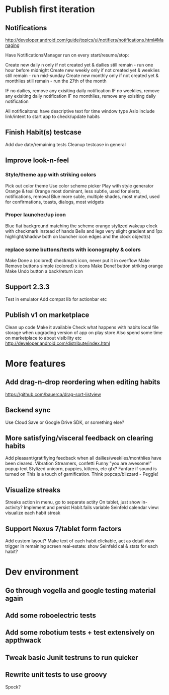 * Publish first iteration
** Notifications
   http://developer.android.com/guide/topics/ui/notifiers/notifications.html#Managing

   Have NotificationsManager run on every start/resume/stop:

   Create new daily n only if not created yet & dailies still remain - run one hour before midnight
   Create new weekly only if not created yet & weeklies still remain - run mid-sunday
   Create new monthly only if not created yet & monthlies still remain - run the 27th of the month

   IF no dailies, remove any exisiting daily notification
   IF no weeklies, remove any exisiting daily notification
   IF no monthlies, remove any exisiting daily notification

   All notificaitons: have descriptive text for time window type
   Aslo include link/intent to start app to check/update habits

** Finish Habit(s) testcase
   Add due date/remaining tests
   Cleanup testcase in general

** Improve look-n-feel
*** Style/theme app with striking colors
    Pick out color theme
    Use color scheme picker
    Play with style generator
    Orange & teal
    Orange most dominant, less subtle, used for alerts, notifications, removal
    Blue more suble, multiple shades, most muted, used for confirmations, toasts, dialogs, most widgets
*** Proper launcher/up icon
    Blue flat background matching the scheme
    orange stylized wakeup clock with checkmark instead of hands
    Bells and legs
    very slight gradient and 1px highlight/shadow both on launcher icon edges and the clock object(s)
*** replace some buttons/texts with iconography & colors
    Make Done a (colored) checkmark icon, never put it in overflow
    Make Remove buttons simple (colored) x icons
    Make Done! button striking orange
    Make Undo button a back/return icon
** Support 2.3.3
   Test in emulator
   Add compat lib for actionbar etc
** Publish v1 on marketplace
   Clean up code
   Make it available
   Check what happens with habits local file storage when upgrading version of app on play store
   Also spend some time on marketplace to about visibility etc
   http://developer.android.com/distribute/index.html
* More features
** Add drag-n-drop reordering when editing habits
   https://github.com/bauerca/drag-sort-listview
** Backend sync
   Use Cloud Save or Google Drive SDK, or something else?

** More satisfying/visceral feedback on clearing habits
   Add pleasant/gratifiying feedback when all dailies/weeklies/monthlies have been cleared.
   Vibration
   Streamers, confetti
   Funny "you are awesome!" popup text
   Stylized unicorn, puppies, kittens, etc gfx?
   Fanfare if sound is turned on
   This is a touch of gamification. Think popcap/blizzard - Peggle!
** Visualize streaks
   Streaks action in menu, go to separate actity
   On tablet, just show in-activity?
   Implement and persist Habit.fails variable
   Seinfeld calendar view: visualize each habit streak
** Support Nexus 7/tablet form factors
   Add custom layout?
   Make text of each habit clickable, act as detail view trigger
   In remaining screen real-estate: show Seinfeld cal & stats for each habit?
* Dev environment
** Go through vogella and google testing material again
** Add some roboelectric tests
** Add some robotium tests + test extensively on appthwack
** Tweak basic Junit testruns to run quicker
** Rewrite unit tests to use groovy
   Spock?
